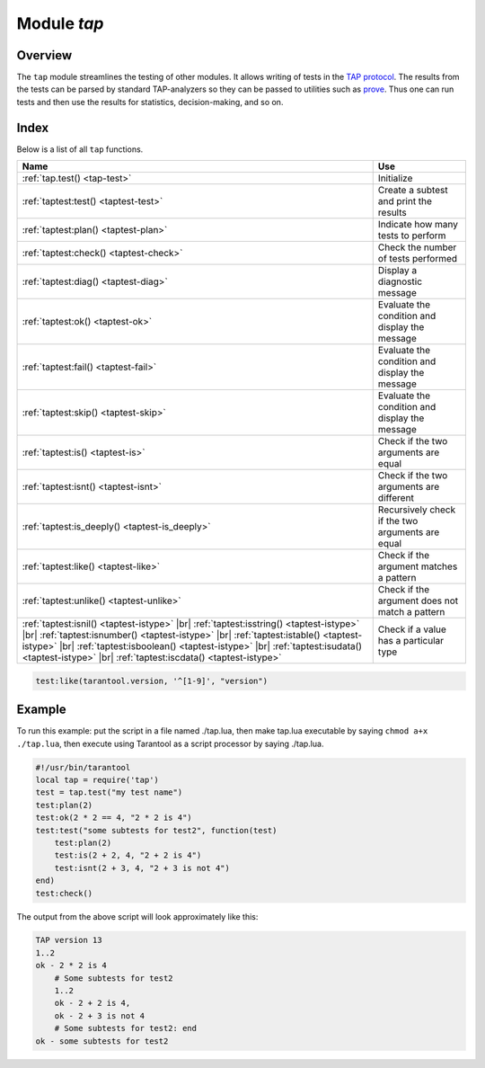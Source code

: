-------------------------------------------------------------------------------
                                Module `tap`
-------------------------------------------------------------------------------

===============================================================================
                                   Overview
===============================================================================

The ``tap`` module streamlines the testing of other modules. It allows writing
of tests in the `TAP protocol`_. The results from the tests can be parsed by
standard TAP-analyzers so they can be passed to utilities such as `prove`_. Thus
one can run tests and then use the results for statistics, decision-making, and
so on.

===============================================================================
                                    Index
===============================================================================

Below is a list of all ``tap`` functions.

.. container:: table

    .. rst-class:: left-align-column-1
    .. rst-class:: left-align-column-2

    +--------------------------------------+---------------------------------+
    | Name                                 | Use                             |
    +======================================+=================================+
    | :ref:`tap.test()                     | Initialize                      |
    | <tap-test>`                          |                                 |
    +--------------------------------------+---------------------------------+
    | :ref:`taptest:test()                 | Create a subtest and print the  |
    | <taptest-test>`                      | results                         |
    +--------------------------------------+---------------------------------+
    | :ref:`taptest:plan()                 | Indicate how many tests to      |
    | <taptest-plan>`                      | perform                         |
    +--------------------------------------+---------------------------------+
    | :ref:`taptest:check()                | Check the number of tests       |
    | <taptest-check>`                     | performed                       |
    +--------------------------------------+---------------------------------+
    | :ref:`taptest:diag()                 | Display a diagnostic message    |
    | <taptest-diag>`                      |                                 |
    +--------------------------------------+---------------------------------+
    | :ref:`taptest:ok()                   | Evaluate the condition and      |
    | <taptest-ok>`                        | display the message             |
    +--------------------------------------+---------------------------------+
    | :ref:`taptest:fail()                 | Evaluate the condition and      |
    | <taptest-fail>`                      | display the message             |
    +--------------------------------------+---------------------------------+
    | :ref:`taptest:skip()                 | Evaluate the condition and      |
    | <taptest-skip>`                      | display the message             |
    +--------------------------------------+---------------------------------+
    | :ref:`taptest:is()                   | Check if the two arguments are  |
    | <taptest-is>`                        | equal                           |
    +--------------------------------------+---------------------------------+
    | :ref:`taptest:isnt()                 | Check if the two arguments are  |
    | <taptest-isnt>`                      | different                       |
    +--------------------------------------+---------------------------------+
    | :ref:`taptest:is_deeply()            | Recursively check if the two    |
    | <taptest-is_deeply>`                 | arguments are equal             |
    +--------------------------------------+---------------------------------+
    | :ref:`taptest:like()                 | Check if the argument matches a |
    | <taptest-like>`                      | pattern                         |
    +--------------------------------------+---------------------------------+
    | :ref:`taptest:unlike()               | Check if the argument does not  |
    | <taptest-unlike>`                    | match a pattern                 |
    +--------------------------------------+---------------------------------+
    | :ref:`taptest:isnil()                |                                 |
    | <taptest-istype>` |br|               |                                 |
    | :ref:`taptest:isstring()             |                                 |
    | <taptest-istype>` |br|               |                                 |
    | :ref:`taptest:isnumber()             |                                 |
    | <taptest-istype>` |br|               |                                 |
    | :ref:`taptest:istable()              | Check if a value has a          |
    | <taptest-istype>` |br|               | particular type                 |
    | :ref:`taptest:isboolean()            |                                 |
    | <taptest-istype>` |br|               |                                 |
    | :ref:`taptest:isudata()              |                                 |
    | <taptest-istype>` |br|               |                                 |
    | :ref:`taptest:iscdata()              |                                 |
    | <taptest-istype>`                    |                                 |
    +--------------------------------------+---------------------------------+

.. module:: tap

.. _tap-test:

.. function:: test(test-name)

    Initialize.

    The result of ``tap.test`` is an object, which will be called taptest
    in the rest of this discussion, which is necessary for ``taptest:plan()``
    and all the other methods.

    :param string test-name: an arbitrary name to give for the test outputs.
    :return: taptest
    :rtype:  userdata

    .. code-block:: lua

        tap = require('tap')
        taptest = tap.test('test-name')

.. class:: taptest

    .. _taptest-test:

    .. method:: test(test-name, func)

        Create a subtest (if no ``func`` argument specified), or
        (if all arguments are specified)
        create a subtest, run the test function and print the result.

        See the :ref:`example <tap-example>`.

        :param string name: an arbitrary name to give for the test outputs.
        :param function fun: the test logic to run.
        :return: taptest
        :rtype:  userdata or string

    .. _taptest-plan:

    .. method:: plan(count)

        Indicate how many tests will be performed.

        :param number count:
        :return: nil

    .. _taptest-check:

    .. method:: check()

        Checks the number of tests performed.

        The result will be a display saying ``# bad plan: ...`` if the number
        of completed tests is not equal to the number of tests specified by
        ``taptest:plan(...)``. (This is a purely Tarantool feature: "bad plan"
        messages are out of the TAP13 standard.)

        This check should only be done after all planned tests are complete,
        so ordinarily ``taptest:check()`` will only appear at the end of a script.
        However, as a Tarantool extension, ``taptest:check()`` may appear at the
        end of any subtest. Therefore there are three ways to cause the check:

        * by calling ``taptest:check()`` at the end of a script,
        * by calling a function which ends with a call to ``taptest:check()``,
        * or by calling taptest:test('...', subtest-function-name) where
          subtest-function-name does not need to end with ``taptest:check()``
          because it can be called after the subtest is complete.

        :return: true or false.
        :rtype:  boolean

    .. _taptest-diag:

    .. method:: diag(message)

        Display a diagnostic message.

        :param string message: the message to be displayed.
        :return: nil

    .. _taptest-ok:

    .. method:: ok(condition, test-name)

        This is a basic function which is used by other functions. Depending
        on the value of ``condition``, print 'ok' or 'not ok' along with
        debugging information. Displays the message.

        :param boolean condition: an expression which is true or false
        :param string  test-name: name of the test

        :return: true or false.
        :rtype:  boolean

        **Example:**

        .. code-block:: tarantoolsession

            tarantool> taptest:ok(true, 'x')
            ok - x
            ---
            - true
            ...
            tarantool> tap = require('tap')
            ---
            ...
            tarantool> taptest = tap.test('test-name')
            TAP version 13
            ---
            ...
            tarantool> taptest:ok(1 + 1 == 2, 'X')
            ok - X
            ---
            - true
            ...

    .. _taptest-fail:

    .. method:: fail(test-name)

        ``taptest:fail('x')`` is equivalent to ``taptest:ok(false, 'x')``.
        Displays the message.

        :param string  test-name: name of the test

        :return: true or false.
        :rtype:  boolean

    .. _taptest-skip:

    .. method:: skip(message)

        ``taptest:skip('x')`` is equivalent to
        ``taptest:ok(true, 'x' .. '# skip')``.
        Displays the message.

        :param string  test-name: name of the test

        :return: nil

        **Example:**

        .. code-block:: tarantoolsession

            tarantool> taptest:skip('message')
            ok - message # skip
            ---
            - true
            ...

    .. _taptest-is:

    .. method:: is(got, expected, test-name)

        Check whether the first argument equals the second argument.
        Displays extensive message if the result is false.

        :param number got: actual result
        :param number expected: expected result
        :param string test-name: name of the test
        :return: true or false.
        :rtype:  boolean

    .. _taptest-isnt:

    .. method:: isnt(got, expected, test-name)

        This is the negation of :ref:`taptest:is() <taptest-is>`.

        :param number got: actual result
        :param number expected: expected result
        :param string test-name: name of the test

        :return: true or false.
        :rtype:  boolean

    .. _taptest-is_deeply:

    .. method:: is_deeply(got, expected, test-name)

        Recursive version of ``taptest:is(...)``, which can be be used to
        compare tables as well as scalar values.

        :return: true or false.
        :rtype:  boolean

        :param lua-value got: actual result
        :param lua-value expected: expected result
        :param string test-name: name of the test

    .. _taptest-like:

    .. method:: like(got, expected, test-name)

        Verify a string against a
        `pattern <http://lua-users.org/wiki/PatternsTutorial>`_.
        Ok if match is found.

        :return: true or false.
        :rtype:  boolean

        :param lua-value got: actual result
        :param lua-value expected: pattern
        :param string test-name: name of the test

    .. code-block:: lua

        test:like(tarantool.version, '^[1-9]', "version")

    .. _taptest-unlike:

    .. method:: unlike(got, expected, test-name)

        This is the negation of :ref:`taptest:like() <taptest-like>`.

        :param number got: actual result
        :param number expected: pattern
        :param string test-name: name of the test

        :return: true or false.
        :rtype:  boolean

    .. _taptest-istype:

    .. method:: isnil(value, test-name)
                isstring(value, test-name)
                isnumber(value, test-name)
                istable(value, test-name)
                isboolean(value, test-name)
                isudata(value, test-name)
                iscdata(value, test-name)

        Test whether a value has a particular type. Displays a long message if
        the value is not of the specified type.

        :param lua-value value:
        :param string test-name: name of the test

        :return: true or false.
        :rtype:  boolean

.. _prove: https://metacpan.org/pod/distribution/Test-Harness/bin/prove
.. _TAP protocol: https://en.wikipedia.org/wiki/Test_Anything_Protocol

.. _tap-example:

=================================================
                     Example
=================================================

To run this example: put the script in a file named ./tap.lua, then make
tap.lua executable by saying ``chmod a+x ./tap.lua``, then execute using
Tarantool as a script processor by saying ./tap.lua.

.. code-block:: lua

    #!/usr/bin/tarantool
    local tap = require('tap')
    test = tap.test("my test name")
    test:plan(2)
    test:ok(2 * 2 == 4, "2 * 2 is 4")
    test:test("some subtests for test2", function(test)
        test:plan(2)
        test:is(2 + 2, 4, "2 + 2 is 4")
        test:isnt(2 + 3, 4, "2 + 3 is not 4")
    end)
    test:check()

The output from the above script will look approximately like this:

.. code-block:: tap

    TAP version 13
    1..2
    ok - 2 * 2 is 4
        # Some subtests for test2
        1..2
        ok - 2 + 2 is 4,
        ok - 2 + 3 is not 4
        # Some subtests for test2: end
    ok - some subtests for test2
